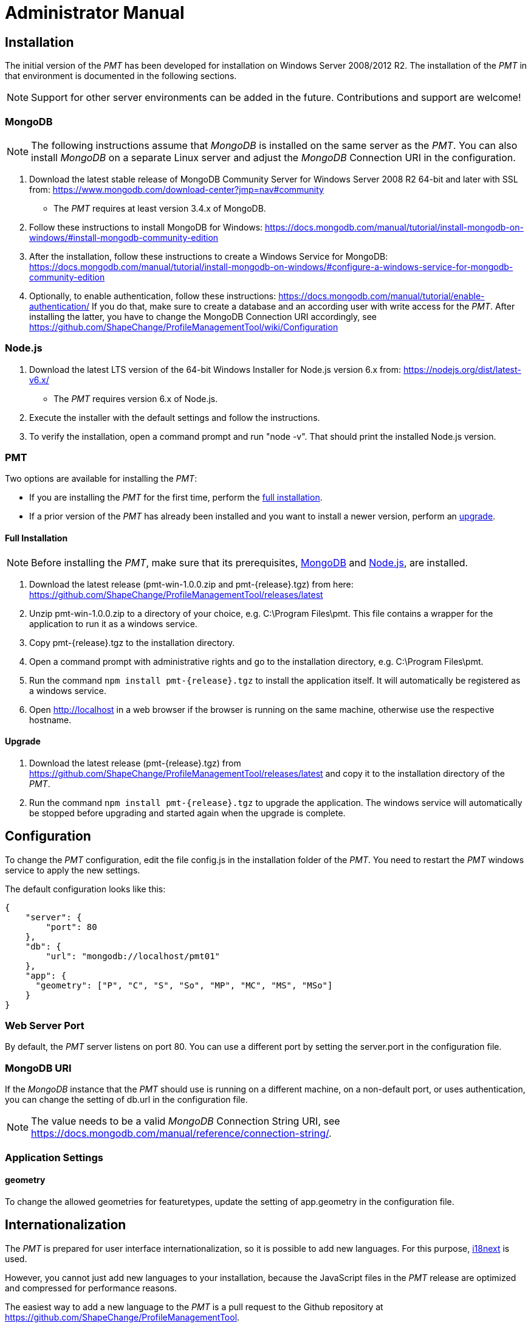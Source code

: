 :doctype: book

:imagesdir: ./img

[[AM]]
= Administrator Manual

[[AM_Installation]]
== Installation

The initial version of the _PMT_ has been developed for installation on Windows Server 2008/2012 R2. The installation of the _PMT_ in that environment is documented in the following sections.

NOTE: Support for other server environments can be added in the future. Contributions and support are welcome!


[[AM_Installation_MongoDB]]
=== MongoDB

NOTE: The following instructions assume that _MongoDB_ is installed on the same server as the _PMT_. You can also install _MongoDB_ on a separate Linux server and adjust the _MongoDB_ Connection URI in the configuration.

1.	Download the latest stable release of MongoDB Community Server for Windows Server 2008 R2 64-bit and later with SSL from: https://www.mongodb.com/download-center?jmp=nav#community
  ** The _PMT_ requires at least version 3.4.x of MongoDB.
2.	Follow these instructions to install MongoDB for Windows: https://docs.mongodb.com/manual/tutorial/install-mongodb-on-windows/#install-mongodb-community-edition
3.	After the installation, follow these instructions to create a Windows Service for MongoDB: https://docs.mongodb.com/manual/tutorial/install-mongodb-on-windows/#configure-a-windows-service-for-mongodb-community-edition
4.	Optionally, to enable authentication, follow these instructions: https://docs.mongodb.com/manual/tutorial/enable-authentication/ If you do that, make sure to create a database and an according user with write access for the _PMT_. After installing the latter, you have to change the MongoDB Connection URI accordingly, see https://github.com/ShapeChange/ProfileManagementTool/wiki/Configuration 


[[AM_Installation_NodeJS]]
=== Node.js

1.	Download the latest LTS version of the 64-bit Windows Installer for Node.js version 6.x from: https://nodejs.org/dist/latest-v6.x/
  ** The _PMT_ requires version 6.x of Node.js.
2.	Execute the installer with the default settings and follow the instructions.
3.	To verify the installation, open a command prompt and run "node -v". That should print the installed Node.js version.


[[AM_Installation_PMT]]
=== PMT

Two options are available for installing the _PMT_:

* If you are installing the _PMT_ for the first time, perform the <<AM_Installation_PMT_full,full installation>>.
* If a prior version of the _PMT_ has already been installed and you want to install a newer version, perform an <<AM_Installation_PMT_upgrade,upgrade>>.


[[AM_Installation_PMT_full]]
==== Full Installation

NOTE: Before installing the _PMT_, make sure that its prerequisites, <<AM_Installation_MongoDB,MongoDB>> and <<AM_Installation_NodeJS,Node.js>>, are installed.

1.	Download the latest release (pmt-win-1.0.0.zip and pmt-{release}.tgz) from here: https://github.com/ShapeChange/ProfileManagementTool/releases/latest
2.	Unzip pmt-win-1.0.0.zip to a directory of your choice, e.g. C:\Program Files\pmt. This file contains a wrapper for the application to run it as a windows service.
3.	Copy pmt-{release}.tgz to the installation directory.
4.	Open a command prompt with administrative rights and go to the installation directory, e.g. C:\Program Files\pmt.
5.	Run the command ``npm install pmt-{release}.tgz`` to install the application itself. It will automatically be registered as a windows service.
6.	Open http://localhost in a web browser if the browser is running on the same machine, otherwise use the respective hostname.


[[AM_Installation_PMT_upgrade]]
==== Upgrade

1.	Download the latest release (pmt-{release}.tgz) from https://github.com/ShapeChange/ProfileManagementTool/releases/latest and copy it to the installation directory of the _PMT_.
2.	Run the command ``npm install pmt-{release}.tgz`` to upgrade the application. The windows service will automatically be stopped before upgrading and started again when the upgrade is complete.


[[AM_Configuration]]
== Configuration

To change the _PMT_ configuration, edit the file config.js in the installation folder of the _PMT_. You need to restart the _PMT_ windows service to apply the new settings.

The default configuration looks like this:

[source, json]
------
{
    "server": {
        "port": 80
    },
    "db": {
        "url": "mongodb://localhost/pmt01"
    },
    "app": {
      "geometry": ["P", "C", "S", "So", "MP", "MC", "MS", "MSo"]
    }
}
------


[[AM_Configuration_WebServerPort]]
=== Web Server Port

By default, the _PMT_ server listens on port 80. You can use a different port by setting the server.port in the configuration file.


[[AM_Configuration_MongoDBURI]]
=== MongoDB URI

If the _MongoDB_ instance that the _PMT_ should use is running on a different machine, on a non-default port, or uses authentication, you can change the setting of db.url in the configuration file.

NOTE: The value needs to be a valid _MongoDB_ Connection String URI, see https://docs.mongodb.com/manual/reference/connection-string/. 


[[AM_Configuration_AppSettings]]
=== Application Settings

[[AM_Configuration_AppSettings_geometry]]
==== geometry

To change the allowed geometries for featuretypes, update the setting of app.geometry in the configuration file.


[[AM_Internationalization]]
== Internationalization

The _PMT_ is prepared for user interface internationalization, so it is possible to add new languages. For this purpose, https://www.i18next.com/[i18next] is used.

However, you cannot just add new languages to your installation, because the JavaScript files in the _PMT_ release are optimized and compressed for performance reasons.

The easiest way to add a new language to the _PMT_ is a pull request to the Github repository at https://github.com/ShapeChange/ProfileManagementTool. 

You would have to copy the file at https://github.com/ShapeChange/ProfileManagementTool/tree/master/pmt-app/locales/en/app.json to a new folder according to its locale. For example, a German translation would be found at https://github.com/ShapeChange/ProfileManagementTool/tree/master/pmt-app/locales/de/app.json.

After the pull request has been accepted, a new version of the PMT would be released that includes the new language.

